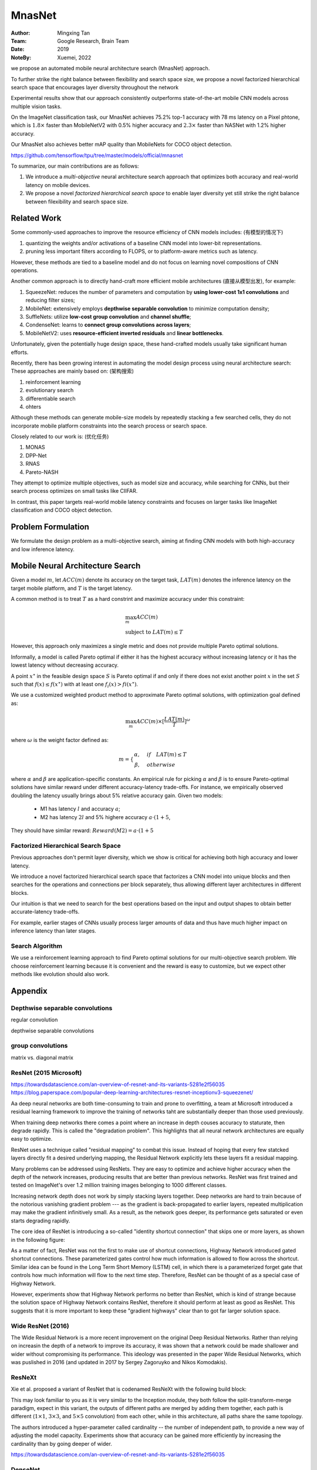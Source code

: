 MnasNet
####################

:Author: Mingxing Tan
:Team: Google Research, Brain Team
:Date: 2019
:NoteBy: Xuemei, 2022

we propose an automated mobile neural architecture search (MnasNet) approach.

To further strike the right balance between flexibility and search space size,
we propose a novel factorized hierarchical search space that encourages layer diversity throughout the network

Experimental results show that our approach consistently outperforms state-of-the-art mobile CNN models across multiple vision tasks.

On the ImageNet classification task, our MnasNet achieves 75.2% top-1 accuracy with 78 ms latency on a Pixel phtone,
which is :math:`1.8\times` faster than MobileNetV2 with 0.5% higher accuracy and
:math:`2.3\times` faster than NASNet with 1.2% higher accuracy.

Our MnasNet also achieves better mAP quality than MobileNets for COCO object detection.

https://github.com/tensorflow/tpu/tree/master/models/official/mnasnet

To summarize, our main contributions are as follows:

1. We introduce a *multi-objective* neural architecture search approach that optimizes both accuracy and real-world latency on mobile devices.
2. We propose a novel *factorized hierarchical search space* to enable layer diversity yet still strike the right balance between filexibility and search space size.


Related Work
====================

Some commonly-used approaches to improve the resource efficiency of CNN models includes: (有模型的情况下)

1. quantizing the weights and/or activations of a baseline CNN model into lower-bit representations.
2. pruning less important filters according to FLOPS,
   or to platform-aware metrics such as latency.
However, these methods are tied to a baseline model and do not focus on learning novel compositions of CNN operations. 

Another common approach is to directly hand-craft more efficient mobile architectures (直接从模型出发), for example:

1. SqueezeNet: reduces the number of parameters and computation by **using lower-cost 1x1 convolutions** and reducing filter sizes;
2. MobileNet: extensively employs **depthwise separable convolution** to minimize computation density;
3. SuffleNets: utilize **low-cost group convolution** and **channel shuffle**;
4. CondenseNet: learns to **connect group convolutions across layers**;
5. MobileNetV2: uses **resource-efficient inverted residuals** and **linear bottlenecks**.

Unfortunately, given the potentially huge design space, these hand-crafted models usually take significant human efforts.

Recently, there has been growing interest in automating the model design process using neural architecture search:
These approaches are mainly based on: (架构搜索)

1. reinforcement learning
2. evolutionary search
3. differentiable search
4. ohters

Although these methods can generate mobile-size models by repeatedly stacking a few searched cells,
they do not incorporate mobile platform constraints into the search process or search space.


Closely related to our work is: (优化任务)

1. MONAS
2. DPP-Net
3. RNAS
4. Pareto-NASH

They attempt to optimize multiple objectives, such as model size and accuracy, while searching for CNNs,
but their search process optimizes on small tasks like CIIFAR.


In contrast, this paper targets real-world mobile latency constraints and focuses on larger tasks
like ImageNet classification and COCO object detection.

Problem Formulation
========================

We formulate the design problem as a multi-objective search, aiming at finding CNN models with both high-accuracy and low inference latency.

Mobile Neural Architecture Search
====================================

Given a model :math:`m`, let :math:`ACC(m)` denote its accuracy on the target task,
:math:`LAT(m)` denotes the inference latency on the target mobile platform,
and :math:`T` is the target latency.

A common method is to treat :math:`T` as a hard constrint and maximize accuracy under this constraint:

.. math::

        &\max_{m} ACC(m) \\
        &\text{subject to }LAT(m) \le T

However, this approach only maximizes a single metric and does not provide multiple Pareto optimal solutions.

Informally, a model is called Pareto optimal if
either it has the highest accuracy without increasing latency or
it has the lowest latency without decreasing accuracy.


A point :math:`x^{\star}` in the feasible design space :math:`S` is Pareto optimal if and only if
there does not exist another point :math:`x` in the set :math:`S` such that :math:`f(x) \le f(x^{\star})` with at least one
:math:`f_i(x) > fi(x^{\star})`.


We use a customized weighted product method to approximate Pareto optimal solutions,
with optimization goal defined as:

.. math::

        \max_m ACC(m) \times[\frac{LAT(m)}{T}]^\omega

where :math:`\omega` is the weight factor defined as:

.. math::

        m = \left\{
                \begin{align*}
                \alpha,\quad  & if \quad LAT(m) \le T\\
                \beta,\quad  & otherwise
                \end{align*}

where :math:`\alpha` and :math:`\beta` are application-specific constants.
An empirical rule for picking :math:`\alpha` and :math:`\beta` is to ensure
Pareto-optimal solutions have similar reward under different accuracy-latency trade-offs.
For instance, we empirically observed doubling the latency usually brings about 5% relative accuracy gain.
Given two models:

        * M1 has latency :math:`l` and accuracy :math:`a`;
        * M2 has latency :math:`2l` and 5% highere accuracy :math:`a\cdot ( 1 + 5% )`,

They should have similar reward:
:math:`Reward(M2) = a\cdot( 1 + 5% ) \cdot(2l/T)^{\beta}` 


Factorized Hierarchical Search Space
---------------------------------------

Previous approaches don't permit layer diversity, which we show is critical for achieving both high accuracy and lower latency.

We introduce a novel factorized hierarchical search space that factorizes a CNN model into unique blocks and
then searches for the operations and connections per block separately,
thus allowing different layer architectures in different blocks.

Our intuition is that we need to search for the best operations based on the input and output shapes
to obtain better accurate-latency trade-offs.

For example, earlier stages of CNNs usually process larger amounts of data and thus
have much higher impact on inference latency than later stages.

Search Algorithm
---------------------------------------

We use a reinforcement learning approach to find Pareto optimal solutions for our multi-objective search problem.
We choose reinforcement learning because it is convenient and the reward is easy to customize,
but we expect other methods like evolution should also work.


Appendix
========================

Depthwise separable convolutions
---------------------------------------

regular convolution

.. image:: conv.png

depthwise separable convolutions

.. image:: dsc.png

group convolutions
---------------------------------------

.. image:: gc.png

.. image:: gc2.png

matrix vs. diagonal matrix

ResNet (2015 Microsoft)
---------------------------------------
https://towardsdatascience.com/an-overview-of-resnet-and-its-variants-5281e2f56035
https://blog.paperspace.com/popular-deep-learning-architectures-resnet-inceptionv3-squeezenet/

Aa deep neural networks are both time-consuming to train and prone to overfitting,
a team at Microsoft introduced a residual learning framework to improve the training of networks
taht are substantially deeper than those used previously.

When training deep networks there comes a point
where an increase in depth couses accuracy to staturate,
then degrade rapidly. This is called the "degradation problem".
This highlights that all neural network architectures are equally easy to optimize.

ResNet uses a technique called "residual mapping" to combat this issue.
Instead of hoping that every few statcked layers directly fit a desired underlying mapping,
the Residual Network explicitly lets these layers fit a residual mapping.

.. image:: resnet0.png

Many problems can be addressed using ResNets.
They are easy to optimize and achieve higher accuracy when the depth of the network increases,
producing results that are better than previous networks.
ResNet was first trained and tested on ImageNet's over 1.2 million training images belonging to 1000 different classes.

.. image:: resnets.png

Increasing network depth does not work by simply stacking layers together.
Deep networks are hard to train because of the notorious vanishing gradient problem ---
as the gradient is back-propagated to earlier layers,
repeated multiplication may make the gradient infinitively small.
As a result, as the network goes deeper, its performance gets saturated or even starts degrading rapidly.

The core idea of ResNet is introducing a so-called "identity shortcut connection"
that skips one or more layers, as shown in the following figure:

As a matter of fact, ResNet was not the first to make use of shortcut connections,
Highway Network introduced gated shortcut connections.
These parameterized gates control how much information is allowed to flow across the shortcut.
Similar idea can be found in the Long Term Short Memory (LSTM) cell,
in which there is a parameterized forget gate that controls how much information will flow to the next time step.
Therefore, ResNet can be thought of as a special case of Highway Network.

However, experiments show that Highway Network performs no better than ResNet,
which is kind of strange because the solution space of Highway Network contains ResNet,
therefore it should perform at least as good as ResNet.
This suggests that it is more important to keep these "gradient highways" clear than
to got far larger solution space.

.. image:: res.png

Wide ResNet (2016)
---------------------------------------

The Wide Residual Network is a more recent improvement on the original Deep Residual Networks.
Rather than relying on increasin the depth of a network to improve its accuracy,
it was shown that a network could be made shallower and wider without compromising its performance.
This ideology was presented in the paper Wide Residual Networks, which was puslished in 2016
(and updated in 2017 by Sergey Zagoruyko and Nikos Komodakis).

ResNeXt
---------------------------------------

Xie et al. proposed a variant of ResNet that is codenamed ResNeXt with the following build block:

.. image:: resnext.png

This may look familiar to you as it is very similar to the Inception module,
they both follow the split-transform-merge paradigm, expect in this variant,
the outputs of different paths are merged by adding them together,
each path is different (:math:`1\times 1`, :math:`3\times 3`, and :math:`5\times 5` convolution) from each other,
while in this architecture, all paths share the same topology.

The authors introduced a hyper-parameter called cardinality -- 
the number of independent path, to provide a new way of adjusting the model capacity.
Experiments show that accuracy can be gained more efficiently by increasing the cardinality than
by going deeper of wider.

.. image:: resnext2.png

https://towardsdatascience.com/an-overview-of-resnet-and-its-variants-5281e2f56035

DenseNet
---------------------------------------

Huang et al. proposed a novel architecture called DenseNet that further exploits
the effects of shortcut connections -- it connects all layers directly with each other.
In this novel architecture, the input of each layer consists of the feature maps of all earlier layer,
and its output is passed to each subsequent layer.
The feature maps are aggregated with depth-concatenation.

.. image:: densenet.png

Other than tackling the vanishing gradients problem,
the authors argue that this architecture also encourages feature reuse,
making the network highly parameter-efficient.
One simple interpretation of this is that,
the output of the identity mapping was added to the next block,
which might impede information flow if the feature masps of two layers have very different distributions.
Therefore, concatenating feature maps can preserve them all and
increase the variance of the outputs, encouraging feature reuse.

.. image:: densenet2.png

Following this paradigm, we know that the *l_th* layer will have :math:`k \cdot (l - 1) + k_0` input featurea maps,
where :math:`k_0` is the number of channels in the input image.
The authors used a hyper-parameter called grownth rate (k) to prevent the network from growing too wide,
they also used a :math:`1\times 1` convolutional bottleneck layer to reduce the number of feature maps
before the expensive :math:`3\times 3` convolution.
The overall architecture is shown in the below table:

.. image:: densenettable.png

Although ResNet has proven powerful in many applications,
one major drawback is that deeper network usually requires weeks for training,
making it practically infeasible in real-world applications.
To tackle this issue, Huang et al. introduced a counter-intuitive method of randomly dropping layers during training,
and using the full network in tesing 


Inception Module in GoogLeNet
---------------------------------

https://valentinaalto.medium.com/understanding-the-inception-module-in-googlenet-2e1b7c406106

GoogLeNet is a 22-layer deep convolutional network
whose architecture has been presented in the ImageNet Large-Scale Visual Recognition Challenge in 2014.

The main novelty in the architecture of GoogLeNet is the introduction of a particular module called Inception.

Common Trade-Off in CNN

The main idea of the Inception module is that of runnint multiple operations (pooling, convolution)
with multiple filter sizes (:math:`3 \times 3`, :math:`5\times 5` ...)
in parallel so that we do not have to face any trade-off.

.. image:: inception1.png

.. image:: inception2.png

.. image:: inception3.png

Inception v3
---------------------------------------



Inverted residual block
---------------------------------------

A traditional Residual Block has a wide -> narrow -> wide structure with the number of channels. 
The input has a high number of channels, which are compressed with a :math:`1\times1` convolution.
The number of channels is then increased again with a :math:`1\times1` convolution so input and output can be added.

In contrast, and Inverted Residual Block follows a narrow -> wide -> narrow approach,
hence the inversion. We first widen with a 1x1 convolution,
then use a 3x3 depthwise convolution (which greatly reduces the number of parameters),
then we use a 1x1 convolution to reduce the number of channels so input and output can be added.

1. 对问题的表述
2. 系统性地展开问题的重要性
3. 

mAP

SqueezeNet (2016 DeepScale, California, Berkeley, Stanford)

SqueezeNet is a smaller network that was designed as a more compace replacement for AlexNet.
It has almost :math:`50\times` fewer parameters than AlenNex,
yet it preforms :math:`3\times` faser.
























